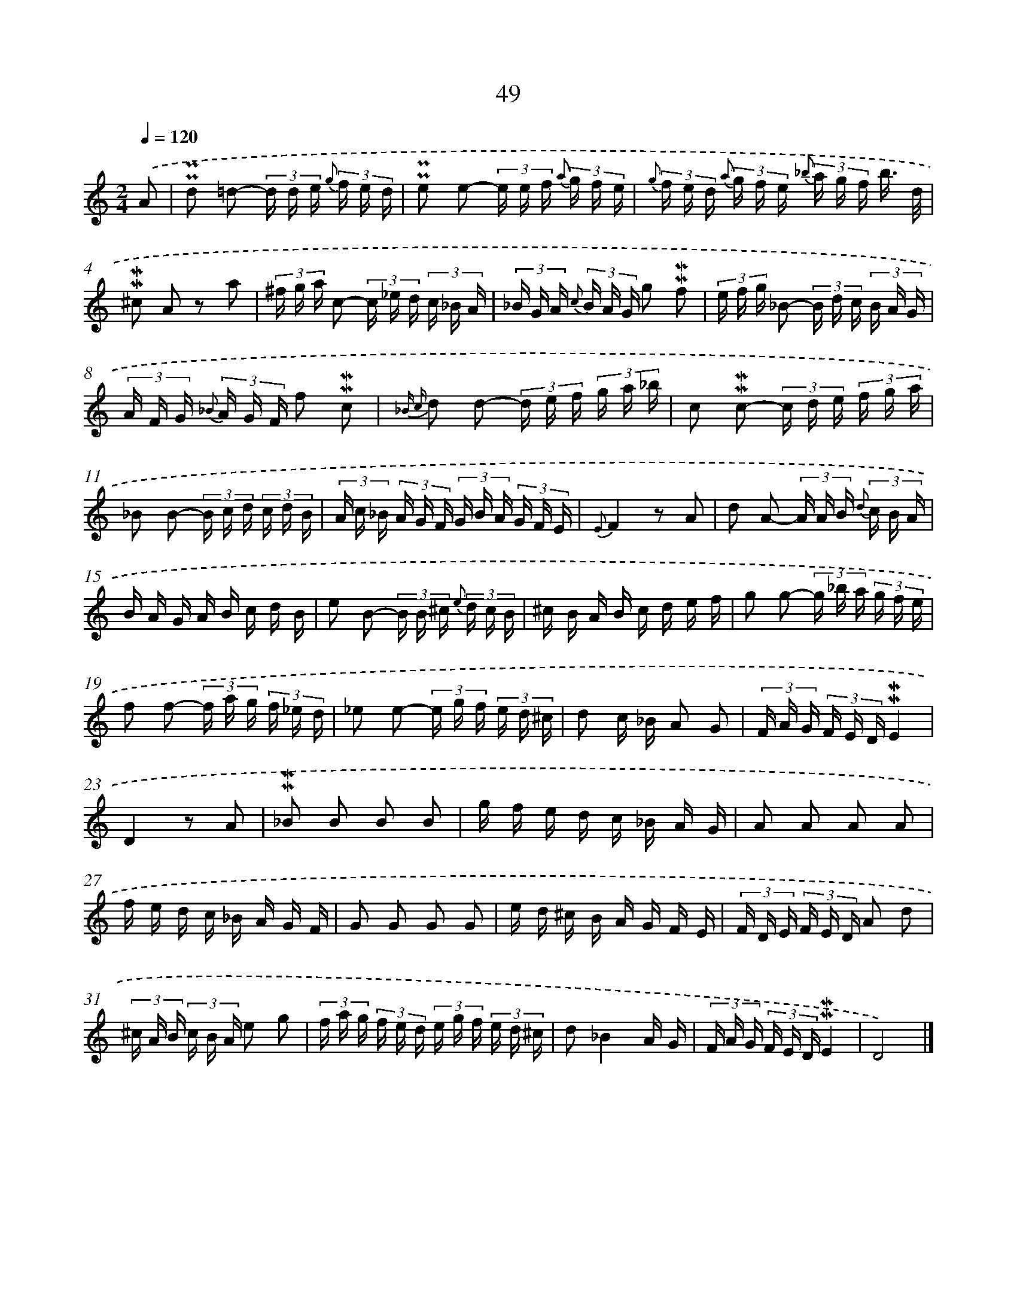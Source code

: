 X: 10290
T: 49
%%abc-version 2.0
%%abcx-abcm2ps-target-version 5.9.1 (29 Sep 2008)
%%abc-creator hum2abc beta
%%abcx-conversion-date 2018/11/01 14:37:04
%%humdrum-veritas 2795776105
%%humdrum-veritas-data 364230592
%%continueall 1
%%barnumbers 0
L: 1/16
M: 2/4
Q: 1/4=120
K: C clef=treble
.('A2 [I:setbarnb 1]|
!uppermordent!!uppermordent!d2 =d2- (3d d e {g} (3f e d |
!uppermordent!!uppermordent!e2 e2- (3e e f {a} (3g f e |
{g} (3f e d {a} (3g f e {_b} (3a g f b3/ d/ |
!mordent!!mordent!^c2 A2 z2 a2 |
(3^f g a c2- (3c _e d (3c _B A |
(3_B G A {c} (3B A G g2 !mordent!!mordent!f2 |
(3e f g _B2- (3B d c (3B A G |
(3A F G {_B} (3A G F f2 !mordent!!mordent!c2 |
{_B c} d2 d2- (3d e f (3g a _b |
c2 !mordent!!mordent!c2- (3c d e (3f g a |
_B2 B2- (3B c d (3c d B |
(3A c _B (3A G F (3G B A (3G F E |
{E}F4z2 A2 |
d2 A2- (3A A B {d} (3c B A |
B A G A B c d B |
e2 B2- (3B B ^c {e} (3d c B |
^c B A B c d e f |
g2 g2- (3g _b a (3g f e |
f2 f2- (3f a g (3f _e d |
_e2 e2- (3e g f (3e d ^c |
d2 c _B A2 G2 |
(3F A G (3F E D!mordent!!mordent!E4 |
D4z2 A2 |
!mordent!!mordent!_B2 B2 B2 B2 |
g f e d c _B A G |
A2 A2 A2 A2 |
f e d c _B A G F |
G2 G2 G2 G2 |
e d ^c B A G F E |
(3F D E (3F E D A2 d2 |
(3^c A B (3c B A e2 g2 |
(3f a g (3f e d (3e g f (3e d ^c |
d2_B4A G |
(3F A G (3F E D!mordent!!mordent!E4 |
D8) |]
